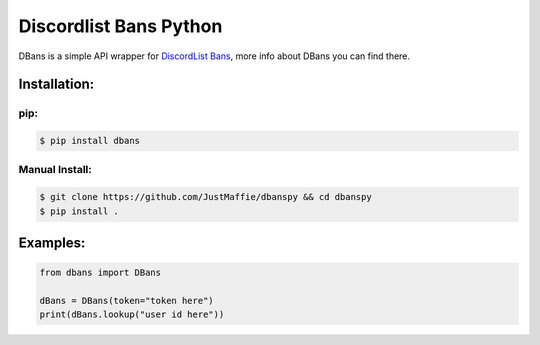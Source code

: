 Discordlist Bans Python
=======================

DBans is a simple API wrapper for `DiscordList Bans`_, more info about
DBans you can find there.

Installation:
-------------

pip:
~~~~

.. code:: bash

    $ pip install dbans

Manual Install:
~~~~~~~~~~~~~~~

.. code:: bash

    $ git clone https://github.com/JustMaffie/dbanspy && cd dbanspy
    $ pip install .

Examples:
-------------

.. code:: py

    from dbans import DBans

    dBans = DBans(token="token here")
    print(dBans.lookup("user id here"))

.. _DiscordList Bans: https://bans.discordlist.net